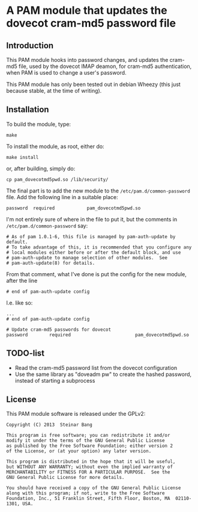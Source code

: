 * A PAM module that updates the dovecot cram-md5 password file
** Introduction

This PAM module hooks into password changes, and updates the cram-md5
file, used by the dovecot IMAP deamon, for cram-md5 authentication,
when PAM is used to change a user's password.

This PAM module has only been tested out in debian Wheezy (this just
because stable, at the time of writing).


** Installation

To build the module, type:
: make

To install the module, as root, either do:
: make install
or, after building, simply do:
: cp pam_dovecotmd5pwd.so /lib/security/

The final part is to add the new module to the
=/etc/pam.d/common-password= file.  Add the following line in a
suitable place:
: password	required			pam_dovecotmd5pwd.so

I'm not entirely sure of where in the file to put it, but the comments
in =/etc/pam.d/common-password= say:
#+begin_example
  # As of pam 1.0.1-6, this file is managed by pam-auth-update by default.
  # To take advantage of this, it is recommended that you configure any
  # local modules either before or after the default block, and use
  # pam-auth-update to manage selection of other modules.  See
  # pam-auth-update(8) for details.
#+end_example

From that comment, what I've done is put the config for the new
module, after the line
: # end of pam-auth-update config

I.e. like so:
#+begin_example
  ...
  # end of pam-auth-update config
  
  # Update cram-md5 passwords for dovecot
  password        required                        pam_dovecotmd5pwd.so
#+end_example


** TODO-list
 - Read the cram-md5 password list from the dovecot configuration
 - Use the same library as "doveadm pw" to create the hashed password,
   instead of starting a subprocess

** License

This PAM module software is released under the GPLv2:
#+begin_example
  Copyright (C) 2013  Steinar Bang
  
  This program is free software; you can redistribute it and/or
  modify it under the terms of the GNU General Public License
  as published by the Free Software Foundation; either version 2
  of the License, or (at your option) any later version.
  
  This program is distributed in the hope that it will be useful,
  but WITHOUT ANY WARRANTY; without even the implied warranty of
  MERCHANTABILITY or FITNESS FOR A PARTICULAR PURPOSE.  See the
  GNU General Public License for more details.
  
  You should have received a copy of the GNU General Public License
  along with this program; if not, write to the Free Software
  Foundation, Inc., 51 Franklin Street, Fifth Floor, Boston, MA  02110-1301, USA.
#+end_example
